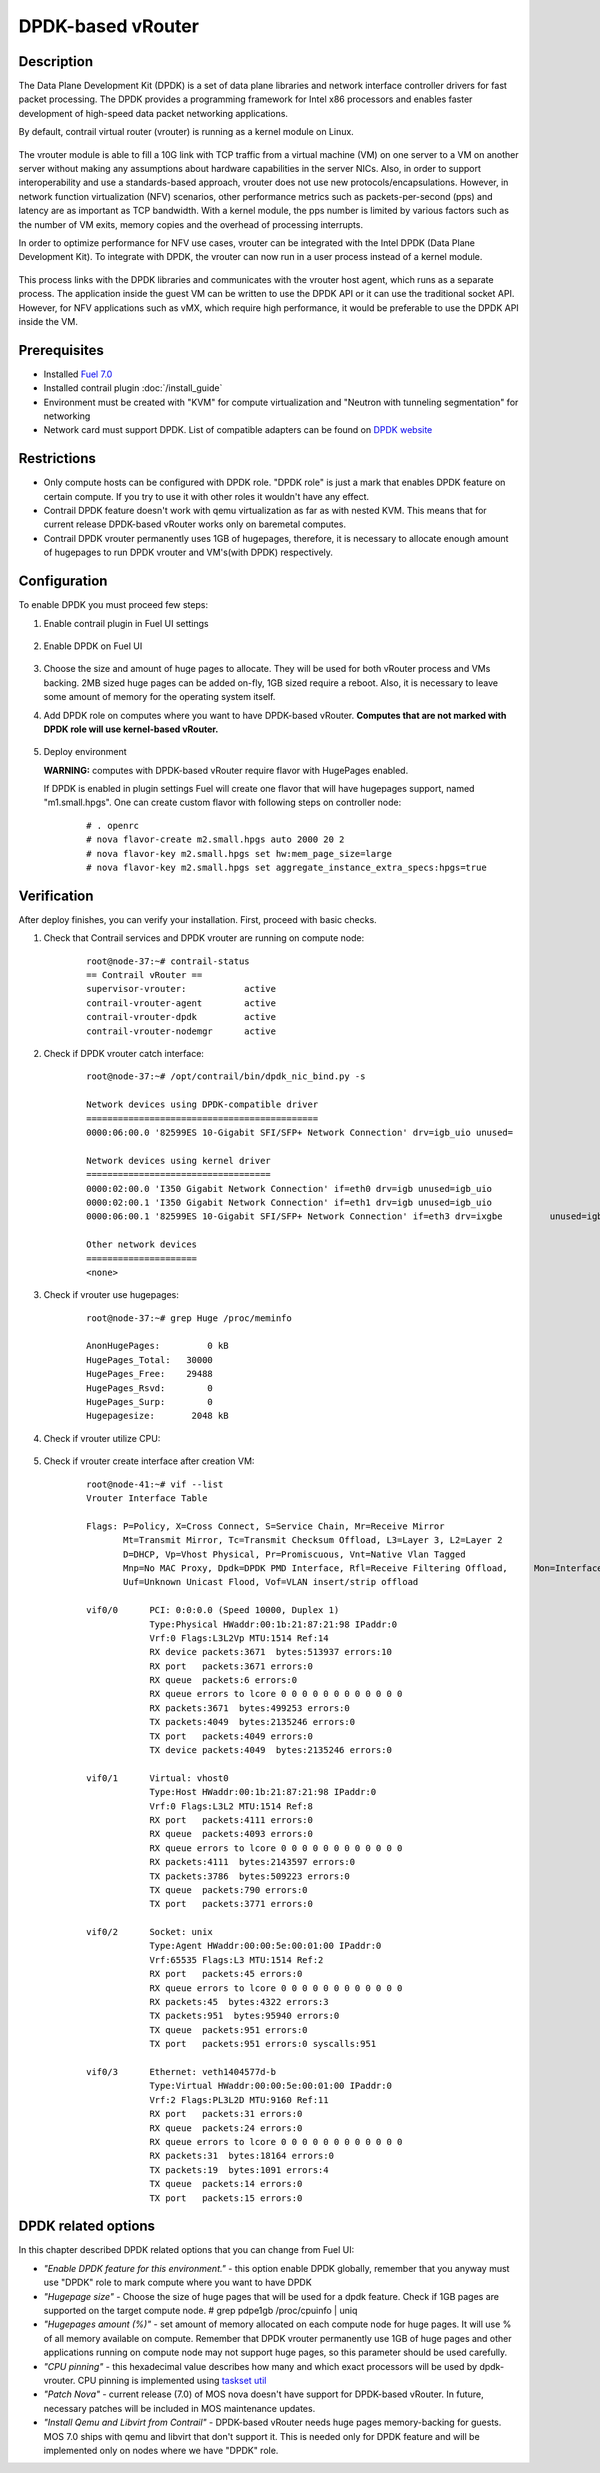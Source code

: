 DPDK-based vRouter 
==================

Description
-----------

The Data Plane Development Kit (DPDK) is a set of data plane libraries and network interface controller drivers for fast packet processing. The DPDK provides a programming framework for Intel x86 processors and enables faster development of high-speed data packet networking applications.

By default, contrail virtual router (vrouter) is running as a kernel module on Linux.

    .. image:: images/vrouter_in_kernelspace.png
       :width: 60%

The vrouter module is able to fill a 10G link with TCP traffic from a virtual machine (VM) on one server to a VM on another server without making any assumptions about hardware capabilities in the server NICs. Also, in order to support interoperability and use a standards-based approach, vrouter does not use new protocols/encapsulations. However, in network function virtualization (NFV) scenarios, other performance metrics such as packets-per-second (pps) and latency are as important as TCP bandwidth. With a kernel module, the pps number is limited by various factors such as the number of VM exits, memory copies and the overhead of processing interrupts.

In order to optimize performance for NFV use cases, vrouter can be integrated with the Intel DPDK (Data Plane Development Kit). To integrate with DPDK, the vrouter can now run in a user process instead of a kernel module.

    .. image:: images/vrouter_in_userspace.png
       :width: 60%

This process links with the DPDK libraries and communicates with the vrouter host agent, which runs as a separate process. The application inside the guest VM can be written to use the DPDK API or it can use the traditional socket API. However, for NFV applications such as vMX, which require high performance, it would be preferable to use the DPDK API inside the VM.

Prerequisites
-------------

- Installed `Fuel 7.0 <https://docs.mirantis.com/openstack/fuel/fuel-7.0/user-guide.html>`_
- Installed contrail plugin :doc:`/install_guide`
- Environment must be created with "KVM" for compute virtualization and "Neutron with tunneling segmentation" for networking
- Network card must support DPDK. List of compatible adapters can be found on `DPDK website <http://dpdk.org/doc/guides/nics/index.html>`_

Restrictions
------------

- Only compute hosts can be configured with DPDK role. "DPDK role" is just a mark that enables DPDK feature on certain compute. If you try to use it with other roles it wouldn't have any effect.

- Contrail DPDK feature doesn't work with qemu virtualization as far as with nested KVM. This means that for current release DPDK-based vRouter works only on baremetal computes.

- Contrail DPDK vrouter permanently uses 1GB of hugepages, therefore, it is necessary to allocate enough amount of hugepages to run DPDK vrouter and VM's(with DPDK) respectively.


Configuration
-------------

To enable DPDK you must proceed few steps:

#. Enable contrail plugin in Fuel UI settings

    .. image:: images/enable_contrail_plugin.png
        :width: 90%

#. Enable DPDK on Fuel UI

    .. image:: images/enable_contrail_dpdk.png
        :width: 90%

#. Choose the size and amount of huge pages to allocate. They will be used for both vRouter process and VMs backing.
   2MB sized huge pages can be added on-fly, 1GB sized require a reboot. Also, it is necessary to leave some amount of memory for the operating system itself.


#. Add DPDK role on computes where you want to have DPDK-based vRouter. **Computes that are not marked with DPDK role will use kernel-based vRouter.**

    .. image:: images/add_dpdk_role.png
        :width: 90%

#. Deploy environment

   **WARNING:** computes with DPDK-based vRouter require flavor with HugePages enabled. 

   If DPDK is enabled in plugin settings Fuel will create one flavor that will have hugepages support, named "m1.small.hpgs". One can create custom flavor with following steps on controller node:

    ::

    # . openrc
    # nova flavor-create m2.small.hpgs auto 2000 20 2
    # nova flavor-key m2.small.hpgs set hw:mem_page_size=large
    # nova flavor-key m2.small.hpgs set aggregate_instance_extra_specs:hpgs=true

Verification
------------

After deploy finishes, you can verify your installation. First, proceed with basic checks.

#. Check that Contrail services and DPDK vrouter are running on compute node:
    ::

        root@node-37:~# contrail-status
        == Contrail vRouter ==
        supervisor-vrouter:           active
        contrail-vrouter-agent        active
        contrail-vrouter-dpdk         active
        contrail-vrouter-nodemgr      active

#. Check if DPDK vrouter catch interface:
    ::

        root@node-37:~# /opt/contrail/bin/dpdk_nic_bind.py -s

        Network devices using DPDK-compatible driver
        ============================================
        0000:06:00.0 '82599ES 10-Gigabit SFI/SFP+ Network Connection' drv=igb_uio unused=

        Network devices using kernel driver
        ===================================
        0000:02:00.0 'I350 Gigabit Network Connection' if=eth0 drv=igb unused=igb_uio
        0000:02:00.1 'I350 Gigabit Network Connection' if=eth1 drv=igb unused=igb_uio
        0000:06:00.1 '82599ES 10-Gigabit SFI/SFP+ Network Connection' if=eth3 drv=ixgbe         unused=igb_uio

        Other network devices
        =====================
        <none>

#. Check if vrouter use hugepages:
    ::

        root@node-37:~# grep Huge /proc/meminfo

        AnonHugePages:         0 kB
        HugePages_Total:   30000
        HugePages_Free:    29488
        HugePages_Rsvd:        0
        HugePages_Surp:        0
        Hugepagesize:       2048 kB



#. Check if vrouter utilize CPU:

    .. image:: images/vrouter_utilize_cpu.png
        :width: 80%

#. Check if vrouter create interface after creation VM:
    ::

        root@node-41:~# vif --list
        Vrouter Interface Table

        Flags: P=Policy, X=Cross Connect, S=Service Chain, Mr=Receive Mirror
               Mt=Transmit Mirror, Tc=Transmit Checksum Offload, L3=Layer 3, L2=Layer 2
               D=DHCP, Vp=Vhost Physical, Pr=Promiscuous, Vnt=Native Vlan Tagged
               Mnp=No MAC Proxy, Dpdk=DPDK PMD Interface, Rfl=Receive Filtering Offload,     Mon=Interface is Monitored
               Uuf=Unknown Unicast Flood, Vof=VLAN insert/strip offload

        vif0/0      PCI: 0:0:0.0 (Speed 10000, Duplex 1)
                    Type:Physical HWaddr:00:1b:21:87:21:98 IPaddr:0
                    Vrf:0 Flags:L3L2Vp MTU:1514 Ref:14
                    RX device packets:3671  bytes:513937 errors:10
                    RX port   packets:3671 errors:0
                    RX queue  packets:6 errors:0
                    RX queue errors to lcore 0 0 0 0 0 0 0 0 0 0 0 0
                    RX packets:3671  bytes:499253 errors:0
                    TX packets:4049  bytes:2135246 errors:0
                    TX port   packets:4049 errors:0
                    TX device packets:4049  bytes:2135246 errors:0

        vif0/1      Virtual: vhost0
                    Type:Host HWaddr:00:1b:21:87:21:98 IPaddr:0
                    Vrf:0 Flags:L3L2 MTU:1514 Ref:8
                    RX port   packets:4111 errors:0
                    RX queue  packets:4093 errors:0
                    RX queue errors to lcore 0 0 0 0 0 0 0 0 0 0 0 0
                    RX packets:4111  bytes:2143597 errors:0
                    TX packets:3786  bytes:509223 errors:0
                    TX queue  packets:790 errors:0
                    TX port   packets:3771 errors:0

        vif0/2      Socket: unix
                    Type:Agent HWaddr:00:00:5e:00:01:00 IPaddr:0
                    Vrf:65535 Flags:L3 MTU:1514 Ref:2
                    RX port   packets:45 errors:0
                    RX queue errors to lcore 0 0 0 0 0 0 0 0 0 0 0 0
                    RX packets:45  bytes:4322 errors:3
                    TX packets:951  bytes:95940 errors:0
                    TX queue  packets:951 errors:0
                    TX port   packets:951 errors:0 syscalls:951

        vif0/3      Ethernet: veth1404577d-b
                    Type:Virtual HWaddr:00:00:5e:00:01:00 IPaddr:0
                    Vrf:2 Flags:PL3L2D MTU:9160 Ref:11
                    RX port   packets:31 errors:0
                    RX queue  packets:24 errors:0
                    RX queue errors to lcore 0 0 0 0 0 0 0 0 0 0 0 0
                    RX packets:31  bytes:18164 errors:0
                    TX packets:19  bytes:1091 errors:4
                    TX queue  packets:14 errors:0
                    TX port   packets:15 errors:0


DPDK related options
--------------------

In this chapter described DPDK related options that you can change from Fuel UI:

- *"Enable DPDK feature for this environment."* - this option enable DPDK globally, remember that you anyway must use "DPDK" role to mark compute where you want to have DPDK
- *"Hugepage size"* - Choose the size of huge pages that will be used for a dpdk feature. Check if 1GB pages are supported on the target compute node. # grep pdpe1gb /proc/cpuinfo | uniq
- *"Hugepages amount (%)"* - set amount of memory allocated on each compute node for huge pages. It will use % of all memory available on compute. Remember that DPDK vrouter permanently use 1GB of huge pages and other applications running on compute node may not support huge pages, so this parameter should be used carefully.
- *"CPU pinning"* - this hexadecimal value describes how many and which exact processors will be used by dpdk-vrouter. CPU pinning is implemented using `taskset util <http://www.linuxcommand.org/man_pages/taskset1.html>`_
- *"Patch Nova"* - current release (7.0) of MOS nova doesn't have support for DPDK-based vRouter. In future, necessary patches will be included in MOS maintenance updates.
- *"Install Qemu and Libvirt from Contrail"* - DPDK-based vRouter needs huge pages memory-backing for guests. MOS 7.0 ships with qemu and libvirt that don't support it. This is needed only for DPDK feature and will be implemented only on nodes where we have "DPDK" role.
